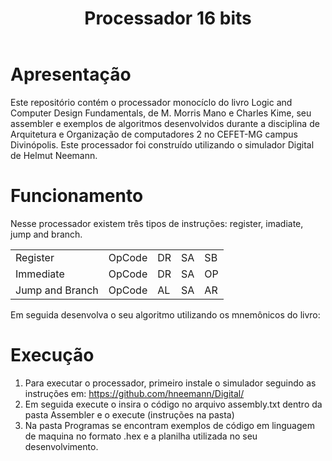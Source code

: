 #+TITLE: Processador 16 bits

* Apresentação
Este repositório contém o processador monocíclo do livro Logic and Computer Design Fundamentals, de M. Morris Mano e Charles Kime, seu assembler e exemplos de algoritmos desenvolvidos durante a disciplina de Arquitetura e Organização de computadores 2 no CEFET-MG campus Divinópolis. Este processador foi construído utilizando o simulador Digital de Helmut Neemann.
#+ATTR_ORG: :width 750
[[./Recursos/Digital.png]]

* Funcionamento
Nesse processador existem três tipos de instruções: register, imadiate, jump and branch.

| Register         | OpCode | DR | SA | SB |
| Immediate        | OpCode | DR | SA | OP |
| Jump  and Branch | OpCode | AL | SA | AR |

Em seguida desenvolva o seu algoritmo utilizando os mnemônicos do livro:
#+ATTR_ORG: :width 750
[[./Recursos/Mnemônicos.png]]

* Execução
1. Para executar o processador, primeiro instale o simulador seguindo as instruções em: https://github.com/hneemann/Digital/
2. Em seguida execute o insira o código no arquivo assembly.txt dentro da pasta Assembler e o execute (instruções na pasta)
3. Na pasta Programas se encontram exemplos de código em linguagem de maquina no formato .hex e a planilha utilizada no seu desenvolvimento.
